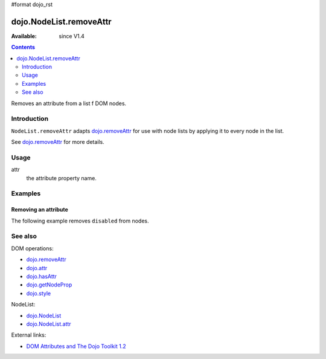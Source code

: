 #format dojo_rst

dojo.NodeList.removeAttr
========================

:Available: since V1.4

.. contents::
   :depth: 2

Removes an attribute from a list f DOM nodes.


============
Introduction
============

``NodeList.removeAttr`` adapts `dojo.removeAttr <dojo/removeAttr>`_ for use with node lists by applying it to every node in the list.

See `dojo.removeAttr <dojo/removeAttr>`_ for more details.


=====
Usage
=====

.. code-block :: javascript
 :linenos:

 dojo.query(sel).removeAttr(attr);

attr
  the attribute property name.


========
Examples
========

Removing an attribute
---------------------------------

The following example removes ``disabled`` from nodes.

.. cv-compound::
  :version: local

  .. cv:: javascript

    <script type="text/javascript">
      function remAttr(){
        dojo.query("input").removeAttr("disabled");
      }
    </script>

  .. cv:: html

    <p><input name="one" disabled="disabled" value="some text"></p>
    <p><label><input name="two" type="checkbox" disabled="disabled" checked="checked" value="two">&nbsp;a checkbox</label></p>
    <p><button onclick="remAttr();">Remove "disabled"</button></p>


========
See also
========

DOM operations:

* `dojo.removeAttr <dojo/removeAttr>`_
* `dojo.attr <dojo/attr>`_
* `dojo.hasAttr <dojo/hasAttr>`_
* `dojo.getNodeProp <dojo/getNodeProp>`_
* `dojo.style <dojo/style>`_

NodeList:

* `dojo.NodeList <dojo/NodeList>`_
* `dojo.NodeList.attr <dojo/NodeList/attr>`_

External links:

* `DOM Attributes and The Dojo Toolkit 1.2 <http://www.sitepen.com/blog/2008/10/23/dom-attributes-and-the-dojo-toolkit-12/>`_
